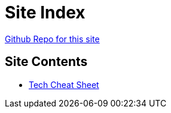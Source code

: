 = Site Index

https://www.github.com/vrd83/public-docs[Github Repo for this site]

== Site Contents

* link:tech-cheat-sheet/tech-cheat-sheet.html[Tech Cheat Sheet]